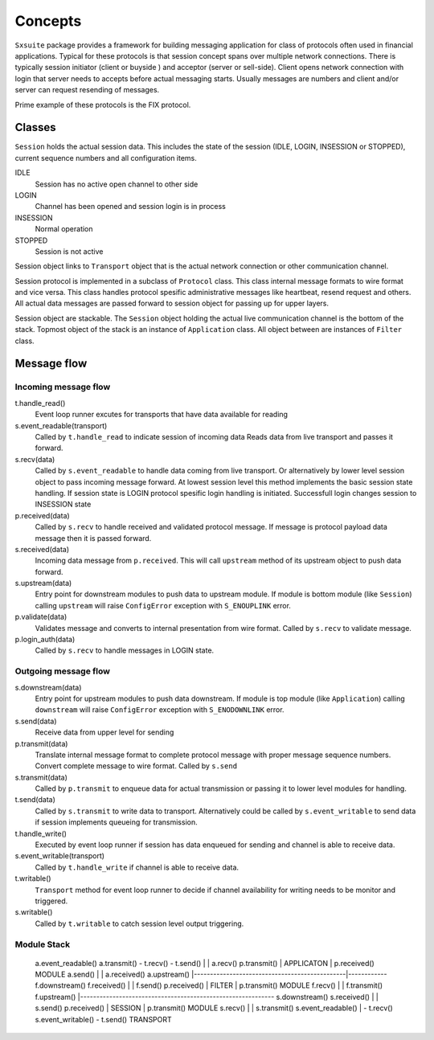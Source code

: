 .. comment -*- mode: rst -*-

Concepts
========

``Sxsuite`` package provides a framework for building messaging application 
for class of protocols often used in financial applications. Typical for these 
protocols is that session concept spans over multiple network connections. 
There is typically session initiator (client or buyside ) and acceptor (server or
sell-side). Client opens network connection with login that server needs to accepts 
before actual messaging starts. Usually messages are numbers and client and/or server
can request resending of messages.

Prime example of these protocols is the FIX protocol.

Classes
*******

``Session`` holds the actual session data. This includes the state of the session (IDLE,
LOGIN, INSESSION or STOPPED), current sequence numbers and all configuration items.

IDLE
	Session has no active open channel to other side

LOGIN
	Channel has been opened and session login is in process

INSESSION
	Normal operation

STOPPED
	Session is not active

Session object links to ``Transport`` object that is the actual network connection
or other communication channel. 

Session protocol is implemented in a subclass of ``Protocol`` class. This class
internal message formats to wire format and vice versa. This class handles protocol
spesific administrative messages like heartbeat, resend request and others. All 
actual data messages are passed forward to session object for passing up for
upper layers.

Session object are stackable. The ``Session`` object holding the actual live 
communication channel is the bottom of the stack. Topmost object of the stack is an
instance of ``Application`` class. All object between are instances of ``Filter``
class.


Message flow
************

Incoming message flow
---------------------

t.handle_read()
	Event loop runner excutes for transports that have data available for reading

s.event_readable(transport)
	Called by ``t.handle_read`` to indicate session of incoming data
	Reads data from live transport and passes it forward.

s.recv(data)
	Called by ``s.event_readable`` to handle data coming from live transport. Or
	alternatively by lower level session object to pass incoming message forward.
	At lowest session level this method implements the basic session state
	handling. If session state is LOGIN protocol spesific login handling is
	initiated. Successfull login changes session to INSESSION state

p.received(data)
	Called by ``s.recv`` to handle received and validated protocol message.
	If message is protocol payload data message then it is passed forward.

s.received(data)
	Incoming data message from ``p.received``. This will call ``upstream`` method 
	of its upstream object to push data forward.

s.upstream(data)
	Entry point for downstream modules to push data to upstream module. If module
	is bottom module (like ``Session``) calling ``upstream`` will raise
	``ConfigError`` exception with ``S_ENOUPLINK`` error.

p.validate(data)
	Validates message and converts to internal presentation from wire format.
	Called by ``s.recv`` to validate message.
	
p.login_auth(data)
	Called by ``s.recv`` to handle messages in LOGIN state.	


Outgoing message flow
---------------------

s.downstream(data)
	Entry point for upstream modules to push data downstream. If module is
	top module (like ``Application``) calling ``downstream`` will raise
	``ConfigError`` exception with ``S_ENODOWNLINK`` error.

s.send(data)
	Receive data from upper level for sending	

p.transmit(data)
	Translate internal message format to complete protocol message with proper
	message sequence numbers. Convert complete message to wire format. Called
	by ``s.send``

s.transmit(data)
	Called by ``p.transmit`` to enqueue data for actual transmission or passing
	it to lower level modules for handling.

t.send(data)
	Called by ``s.transmit`` to write data to transport. Alternatively could
	be called by ``s.event_writable`` to send data if session implements
	queueing for transmission. 

t.handle_write()
	Executed by event loop runner if session has data enqueued for sending
	and channel is able to receive data. 

s.event_writable(transport)
	Called by ``t.handle_write`` if channel is able to receive data.


t.writable()
	``Transport`` method for event loop runner to decide if channel availability
	for writing needs to be monitor and triggered.

s.writable()
	Called by ``t.writable`` to catch session level output triggering.	


Module Stack
------------
	::

	a.event_readable()				a.transmit()
	- t.recv()		    	  	  	- t.send()
	|						|
	a.recv()					p.transmit()
	|			APPLICATON		|
	p.received()		MODULE			a.send()
	|						|
	a.received()					a.upstream()
	|-----------------------------------------------|------------
	f.downstream()					f.received()
	|						|
	f.send()					p.received()
	|			FILTER			|
	p.transmit()		MODULE			f.recv()
	|						|
	f.transmit()					f.upstream()
	|------------------------------------------------------------
	s.downstream()					s.received()
	|						|
	s.send()					p.received()
	|			SESSION			|
	p.transmit()		MODULE			s.recv()
	|						|
	s.transmit()					s.event_readable()
	|						- t.recv()
	s.event_writable()
	- t.send()		TRANSPORT
